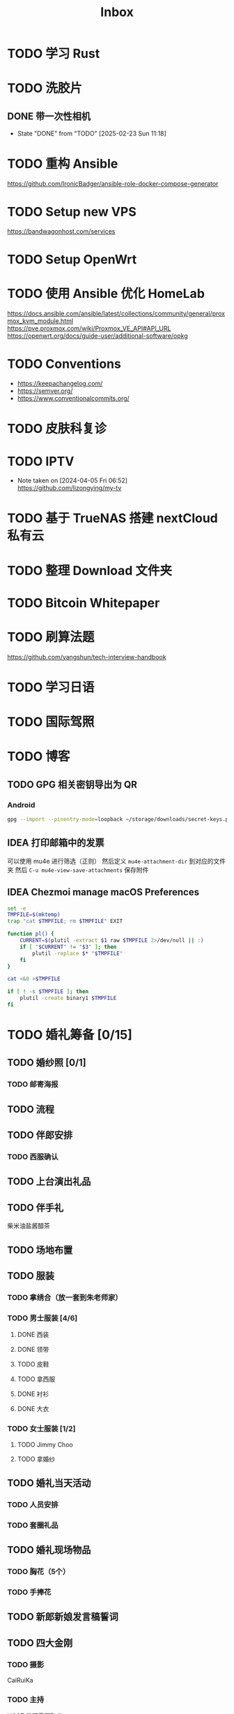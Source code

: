 #+title: Inbox
* TODO 学习 Rust
SCHEDULED: <2025-03-15 Sat>
* TODO 洗胶片
SCHEDULED: <2025-03-02 Sun>
** DONE 带一次性相机
CLOSED: [2025-02-23 Sun 11:18] SCHEDULED: <2025-02-23 Sun>
- State "DONE"       from "TODO"       [2025-02-23 Sun 11:18]

* TODO 重构 Ansible
SCHEDULED: <2025-02-13 Thu>
:PROPERTIES:
:TRIGGER:  next-sibling scheduled!("++0d")
:END:
https://github.com/IronicBadger/ansible-role-docker-compose-generator
* TODO Setup new VPS
:PROPERTIES:
:TRIGGER: next-sibling scheduled!("++0d")
:END:
:LOGBOOK:
CLOCK: [2024-12-26 Thu 17:45]--[2024-12-26 Thu 19:45] =>  2:00
:END:
https://bandwagonhost.com/services
* TODO Setup OpenWrt
:PROPERTIES:
:TRIGGER: next-sibling scheduled!("++0d")
:END:
* TODO 使用 Ansible 优化 HomeLab
:PROPERTIES:
:TRIGGER:  next-sibling scheduled!("++0d")
:END:
https://docs.ansible.com/ansible/latest/collections/community/general/proxmox_kvm_module.html
https://pve.proxmox.com/wiki/Proxmox_VE_API#API_URL
https://openwrt.org/docs/guide-user/additional-software/opkg
* TODO Conventions
- https://keepachangelog.com/
- https://semver.org/
- https://www.conventionalcommits.org/
* TODO 皮肤科复诊
* TODO IPTV
SCHEDULED: <2025-05-03 Sat>
- Note taken on [2024-04-05 Fri 06:52] \\
  https://github.com/lizongying/my-tv
* TODO 基于 TrueNAS 搭建 nextCloud 私有云
:PROPERTIES:
:TRIGGER:  next-sibling scheduled!("++0d")
:END:
* TODO 整理 Download 文件夹
:PROPERTIES:
:BLOCKER:  previous-sibling
:END:
* TODO Bitcoin Whitepaper
* TODO 刷算法题
SCHEDULED: <2025-05-03 Sat>
https://github.com/yangshun/tech-interview-handbook
* TODO 学习日语
* TODO 国际驾照
* TODO 博客
SCHEDULED: <2025-02-17 Mon>
** TODO GPG 相关密钥导出为 QR
*** Android
#+begin_src sh
  gpg --import --pinentry-mode=loopback ~/storage/downloads/secret-keys.pgp
#+end_src
** IDEA 打印邮箱中的发票
可以使用 mu4e 进行筛选（正则）
然后定义 ~mu4e-attachment-dir~ 到对应的文件夹
然后 ~C-u mu4e-view-save-attachments~ 保存附件
** IDEA Chezmoi manage macOS Preferences
#+begin_src sh
  set -e
  TMPFILE=$(mktemp)
  trap "cat $TMPFILE; rm $TMPFILE" EXIT

  function pl() {
      CURRENT=$(plutil -extract $1 raw $TMPFILE 2>/dev/null || :)
      if [ "$CURRENT" != "$3" ]; then
          plutil -replace $* "$TMPFILE"
      fi
  }

  cat <&0 >$TMPFILE

  if [ ! -s $TMPFILE ]; then
      plutil -create binary1 $TMPFILE
  fi
#+end_src
* TODO 婚礼筹备 [0/15]
DEADLINE: <2025-05-01 Thu>
** TODO 婚纱照 [0/1]
SCHEDULED: <2025-02-23 Sun>
*** TODO 邮寄海报
DEADLINE: <2025-04-20 Sun>
** TODO 流程
SCHEDULED: <2025-03-20 Thu>
** TODO 伴郎安排
SCHEDULED: <2025-04-01 Tue>
*** TODO 西服确认
SCHEDULED: <2025-04-13 Sun>
** TODO 上台演出礼品
SCHEDULED: <2025-04-09 Wed>
** TODO 伴手礼
SCHEDULED: <2025-04-10 Thu>
柴米油盐酱醋茶
** TODO 场地布置
SCHEDULED: <2025-04-11 Fri 20:00>
** TODO 服装
*** TODO 拿绣合（放一套到朱老师家）
SCHEDULED: <2025-05-01 Thu>
*** TODO 男士服装 [4/6]
**** DONE 西装
**** DONE 领带
**** TODO 皮鞋
SCHEDULED: <2025-04-13 Sun>
**** TODO 拿西服
SCHEDULED: <2025-05-01 Thu>
**** DONE 衬衫
**** DONE 大衣
*** TODO 女士服装 [1/2]
**** TODO Jimmy Choo
SCHEDULED: <2025-04-13 Sun>
**** TODO 拿婚纱
SCHEDULED: <2025-05-01 Thu>
** TODO 婚礼当天活动
*** TODO 人员安排
*** TODO 套圈礼品
SCHEDULED: <2025-04-09 Wed>
** TODO 婚礼现场物品
*** TODO 胸花（5个）
*** TODO 手捧花
** TODO 新郎新娘发言稿誓词
** TODO 四大金刚
*** TODO 摄影
SCHEDULED: <2025-04-11 Fri 20:00>
CaiRuiKa
*** TODO 主持
SCHEDULED: <2025-04-11 Fri 20:00>
HOST 是否需要胸花
*** DONE 摄像
SCHEDULED: <2025-03-23 Sun>
未竟
*** DONE 跟妆
大雪
** TODO 家庭布置
SCHEDULED: <2025-04-27 Sun>
